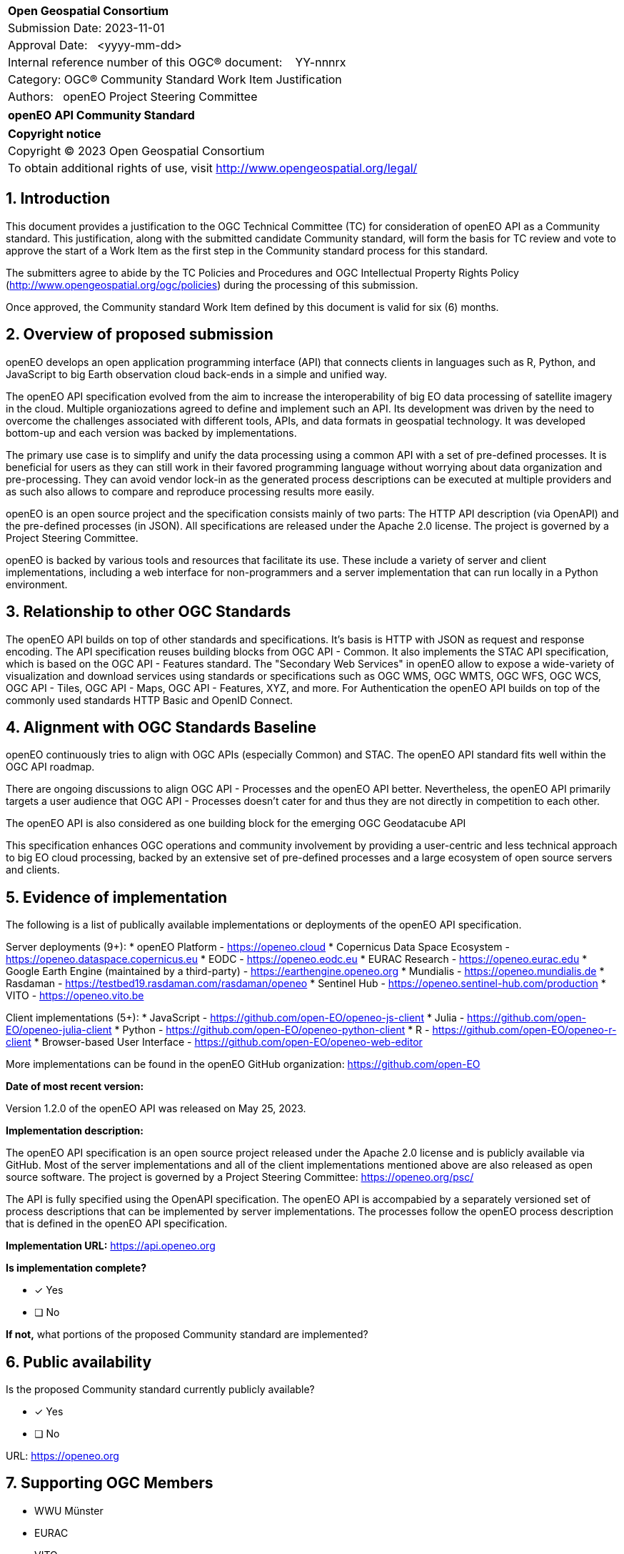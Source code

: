 :CSname: openEO API
:Title: openEO API Community Standard Work Item Justification
:titletext: openEO API Community Standard
:doctype: community-standard
:encoding: utf-8
:lang: en
:toc:
:toc-placement!:
:toclevels: 4
:numbered:
:sectanchors:
:source-highlighter: pygments

<<<
[cols = ">",frame = "none",grid = "none"]
|===
|{set:cellbgcolor:#FFFFFF}
|[big]*Open Geospatial Consortium*
|Submission Date: 2023-11-01
|Approval Date:   <yyyy-mm-dd>
|Internal reference number of this OGC(R) document:    YY-nnnrx
|Category: OGC(R) Community Standard Work Item Justification
|Authors:   openEO Project Steering Committee
|===

[cols = "^", frame = "none"]
|===
|[big]*{titletext}*
|===

[cols = "^", frame = "none", grid = "none"]
|===
|*Copyright notice*
|Copyright (C) 2023 Open Geospatial Consortium
|To obtain additional rights of use, visit http://www.opengeospatial.org/legal/
|===

<<<

== Introduction

This document provides a justification to the OGC Technical Committee (TC) for consideration of {CSname} as a Community standard. This justification, along with the submitted candidate Community standard, will form the basis for TC review and vote to approve the start of a Work Item as the first step in the Community standard process for this standard.

The submitters agree to abide by the TC Policies and Procedures and OGC Intellectual Property Rights Policy (http://www.opengeospatial.org/ogc/policies) during the processing of this submission.

Once approved, the Community standard Work Item defined by this document is valid for six (6) months.

== Overview of proposed submission

openEO develops an open application programming interface (API) that connects clients in languages such as R, Python, and JavaScript to big Earth observation cloud back-ends in a simple and unified way.

The openEO API specification evolved from the aim to increase the interoperability of big EO data processing of satellite imagery in the cloud. Multiple organiozations agreed to define and implement such an API. Its development was driven by the need to overcome the challenges associated with different tools, APIs, and data formats in geospatial technology. It was developed bottom-up and each version was backed by implementations.

The primary use case is to simplify and unify the data processing using a common API with a set of pre-defined processes. It is beneficial for users as they can still work in their favored programming language without worrying about data organization and pre-processing. They can avoid vendor lock-in as the generated process descriptions can be executed at multiple providers and as such also allows to compare and reproduce processing results more easily.

openEO is an open source project and the specification consists mainly of two parts: The HTTP API description (via OpenAPI) and the pre-defined processes (in JSON). All specifications are released under the Apache 2.0 license. The project is governed by a Project Steering Committee.

openEO is backed by various tools and resources that facilitate its use. These include a variety of server and client implementations, including a web interface for non-programmers and a server implementation that can run locally in a Python environment.

== Relationship to other OGC Standards

The openEO API builds on top of other standards and specifications.
It's basis is HTTP with JSON as request and response encoding.
The API specification reuses building blocks from OGC API - Common.
It also implements the STAC API specification, which is based on the OGC API - Features standard.
The "Secondary Web Services" in openEO allow to expose a wide-variety of visualization and download services using standards or specifications such as OGC WMS, OGC WMTS, OGC WFS, OGC WCS, OGC API - Tiles, OGC API - Maps, OGC API - Features, XYZ, and more.
For Authentication the openEO API builds on top of the commonly used standards HTTP Basic and OpenID Connect.

== Alignment with OGC Standards Baseline

openEO continuously tries to align with OGC APIs (especially Common) and STAC. The openEO API standard fits well within the OGC API roadmap. 

There are ongoing discussions to align OGC API - Processes and the openEO API better. Nevertheless, the openEO API primarily targets a user audience that OGC API - Processes doesn't cater for and thus they are not directly in competition to each other. 

The openEO API is also considered as one building block for the emerging OGC Geodatacube API

This specification enhances OGC operations and community involvement by providing a user-centric and less technical approach to big EO cloud processing, backed by an extensive set of pre-defined processes and a large ecosystem of open source servers and clients.

== Evidence of implementation

The following is a list of publically available implementations or deployments of the openEO API specification.

Server deployments (9+):
* openEO Platform - https://openeo.cloud
* Copernicus Data Space Ecosystem - https://openeo.dataspace.copernicus.eu
* EODC - https://openeo.eodc.eu
* EURAC Research - https://openeo.eurac.edu
* Google Earth Engine (maintained by a third-party) - https://earthengine.openeo.org
* Mundialis - https://openeo.mundialis.de
* Rasdaman - https://testbed19.rasdaman.com/rasdaman/openeo
* Sentinel Hub - https://openeo.sentinel-hub.com/production
* VITO - https://openeo.vito.be

Client implementations (5+):
* JavaScript - https://github.com/open-EO/openeo-js-client
* Julia - https://github.com/open-EO/openeo-julia-client
* Python - https://github.com/open-EO/openeo-python-client
* R - https://github.com/open-EO/openeo-r-client
* Browser-based User Interface - https://github.com/open-EO/openeo-web-editor

More implementations can be found in the openEO GitHub organization: https://github.com/open-EO

*Date of most recent version:*

Version 1.2.0 of the openEO API was released on May 25, 2023.

*Implementation description:*

The openEO API specification is an open source project released under the Apache 2.0 license and is publicly available via GitHub.
Most of the server implementations and all of the client implementations mentioned above are also released as open source software. 
The project is governed by a Project Steering Committee: https://openeo.org/psc/

The API is fully specified using the OpenAPI specification. 
The openEO API is accompabied by a separately versioned set of process descriptions that can be implemented by server implementations. The processes follow the openEO process description that is defined in the openEO API specification.

*Implementation URL:* 
https://api.openeo.org

*Is implementation complete?*

* [x] Yes
* [ ] No

*If not,* what portions of the proposed Community standard are implemented?

////
Repeat for each implementation. Place a "x" in the appropriate box regarding complete implementation.
Optionally, provide a narrative description of the extent of implementation of the proposed Community standard for those proposed standards that are very widely used.
////

== Public availability

Is the proposed Community standard currently publicly available?

* [x] Yes
* [ ] No

URL:
https://openeo.org

== Supporting OGC Members

* WWU Münster
* EURAC
* VITO

== Intellectual Property Rights

Will the contributor retain intellectual property rights?

* [ ] Yes
* [x] No

If yes, the contributor will be required to work with OGC staff to properly attribute the submitter’s intellectual property rights.

If no, the contributor will assign intellectual property rights to the OGC.
